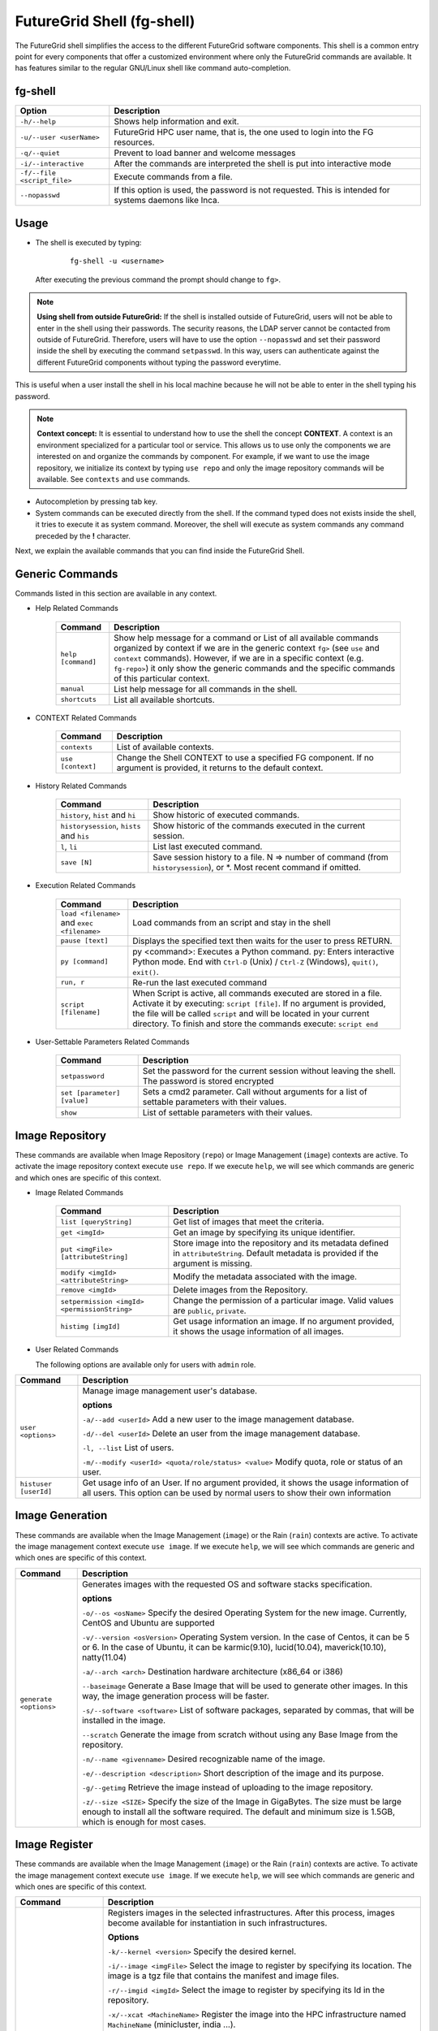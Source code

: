 .. _man-shell:

FutureGrid Shell (fg-shell)
===========================

The FutureGrid shell simplifies the access to the different FutureGrid software components. This shell is a common entry point for every components that offer a 
customized environment where only the FutureGrid commands are available. It has features similar to the regular GNU/Linux shell like command auto-completion. 


fg-shell
--------

+-----------------------------+--------------------------------------------------------------------------------------------------------+
| **Option**                  | **Description**                                                                                        |
+-----------------------------+--------------------------------------------------------------------------------------------------------+
| ``-h/--help``               | Shows help information and exit.                                                                       |
+-----------------------------+--------------------------------------------------------------------------------------------------------+
| ``-u/--user <userName>``    | FutureGrid HPC user name, that is, the one used to login into the FG resources.                        |
+-----------------------------+--------------------------------------------------------------------------------------------------------+
| ``-q/--quiet``              | Prevent to load banner and welcome messages                                                            |
+-----------------------------+--------------------------------------------------------------------------------------------------------+
| ``-i/--interactive``        | After the commands are interpreted the shell is put into interactive mode                              |
+-----------------------------+--------------------------------------------------------------------------------------------------------+
| ``-f/--file <script_file>`` | Execute commands from a file.                                                                          |
+-----------------------------+--------------------------------------------------------------------------------------------------------+
| ``--nopasswd``              | If this option is used, the password is not requested. This is intended for systems daemons like Inca. |
+-----------------------------+--------------------------------------------------------------------------------------------------------+


Usage
-----

* The shell is executed by typing:

   ::

      fg-shell -u <username>

  After executing the previous command the prompt should change to ``fg>``.

.. note::

      **Using shell from outside FutureGrid:** If the shell is installed outside of FutureGrid, users will not be able to enter in the shell using their passwords. The security reasons, the LDAP server
      cannot be contacted from outside of FutureGrid. Therefore, users will have to use the option ``--nopasswd`` and set their password inside the shell by 
      executing the command ``setpasswd``. In this way, users can authenticate against the different FutureGrid components without typing the password everytime.

This is useful when a user install the shell in his local machine because he will not be able to enter in the shell typing his password.

.. note::

      **Context concept:** It is essential to understand how to use the shell the concept **CONTEXT**. A context is an environment specialized for a particular tool or service. 
      This allows us to use only the components we are interested on and organize the commands by component. For example, if we want to use the image repository, 
      we initialize its context by typing ``use repo`` and only the image repository commands will be available. See ``contexts`` and ``use`` commands.
      

* Autocompletion by pressing tab key.
* System commands can be executed directly from the shell. If the command typed does not exists inside the shell, it tries to execute it as system command.
  Moreover, the shell will execute as system commands any command preceded by the **!** character.

Next, we explain the available commands that you can find inside the FutureGrid Shell.

Generic Commands
----------------

Commands listed in this section are available in any context.

* Help Related Commands

   +--------------------+-------------------------------------------------------------------------------------------------------------------------------------------------------------------------+
   | **Command**        | **Description**                                                                                                                                                         |
   +--------------------+-------------------------------------------------------------------------------------------------------------------------------------------------------------------------+
   | ``help [command]`` | Show help message for a command or List of all available commands organized by context if we are in the generic context ``fg>`` (see ``use`` and ``context`` commands). |
   |                    | However, if we are in a specific context (e.g. ``fg-repo>``) it only show the generic commands and the specific commands of this particular context.                    |
   +--------------------+-------------------------------------------------------------------------------------------------------------------------------------------------------------------------+
   | ``manual``         | List help message for all commands in the shell.                                                                                                                        |
   +--------------------+-------------------------------------------------------------------------------------------------------------------------------------------------------------------------+
   | ``shortcuts``      | List all available shortcuts.                                                                                                                                           |
   +--------------------+-------------------------------------------------------------------------------------------------------------------------------------------------------------------------+


* CONTEXT Related Commands

   +-------------------+--------------------------------------------------------------------------------------------------------------------------+
   | **Command**       | **Description**                                                                                                          |
   +-------------------+--------------------------------------------------------------------------------------------------------------------------+
   | ``contexts``      | List of available contexts.                                                                                              |
   +-------------------+--------------------------------------------------------------------------------------------------------------------------+
   | ``use [context]`` | Change the Shell CONTEXT to use a specified FG component. If no argument is provided, it returns to the default context. |
   +-------------------+--------------------------------------------------------------------------------------------------------------------------+


* History Related Commands

   +-------------------------------------------+--------------------------------------------------------------------------------------------------------------------------+
   | **Command**                               | **Description**                                                                                                          |
   +-------------------------------------------+--------------------------------------------------------------------------------------------------------------------------+
   | ``history``, ``hist`` and ``hi``          | Show historic of executed commands.                                                                                      |
   +-------------------------------------------+--------------------------------------------------------------------------------------------------------------------------+
   | ``historysession``, ``hists`` and ``his`` | Show historic of the commands executed in the current session.                                                           |
   +-------------------------------------------+--------------------------------------------------------------------------------------------------------------------------+
   | ``l``, ``li``                             | List last executed command.                                                                                              |
   +-------------------------------------------+--------------------------------------------------------------------------------------------------------------------------+
   | ``save [N]``                              | Save session history to a file. N => number of command (from ``historysession``), or \*.  Most recent command if omitted.|
   +-------------------------------------------+--------------------------------------------------------------------------------------------------------------------------+

    
* Execution Related Commands    

   +---------------------------------------------+---------------------------------------------------------------------------------------------------------------------------------------------------------+
   | **Command**                                 | **Description**                                                                                                                                         |
   +---------------------------------------------+---------------------------------------------------------------------------------------------------------------------------------------------------------+
   | ``load <filename>`` and ``exec <filename>`` | Load commands from an script and stay in the shell                                                                                                      |
   +---------------------------------------------+---------------------------------------------------------------------------------------------------------------------------------------------------------+
   | ``pause [text]``                            | Displays the specified text then waits for the user to press RETURN.                                                                                    |
   +---------------------------------------------+---------------------------------------------------------------------------------------------------------------------------------------------------------+
   | ``py [command]``                            | py  <command>: Executes a Python command.                                                                                                               |
   |                                             | py: Enters interactive Python mode. End with ``Ctrl-D`` (Unix) / ``Ctrl-Z`` (Windows), ``quit()``, ``exit()``.                                          |
   +---------------------------------------------+---------------------------------------------------------------------------------------------------------------------------------------------------------+
   | ``run, r``                                  | Re-run the last executed command                                                                                                                        |
   +---------------------------------------------+---------------------------------------------------------------------------------------------------------------------------------------------------------+
   | ``script [filename]``                       | When Script is active, all commands executed are stored in a file. Activate it by executing: ``script [file]``. If no argument                          |
   |                                             | is provided, the file will be called ``script`` and will be located in your current directory. To finish and store the commands execute: ``script end`` |
   +---------------------------------------------+---------------------------------------------------------------------------------------------------------------------------------------------------------+


* User-Settable Parameters Related Commands

   +-----------------------------+------------------------------------------------------------------------------------------------------+
   | **Command**                 | **Description**                                                                                      |
   +-----------------------------+------------------------------------------------------------------------------------------------------+
   | ``setpassword``             | Set the password for the current session without leaving the shell. The password is stored encrypted |
   +-----------------------------+------------------------------------------------------------------------------------------------------+
   | ``set [parameter] [value]`` | Sets a cmd2 parameter. Call without arguments for a list of settable parameters with their values.   |
   +-----------------------------+------------------------------------------------------------------------------------------------------+
   | ``show``                    | List of settable parameters with their values.                                                       |
   +-----------------------------+------------------------------------------------------------------------------------------------------+



Image Repository
----------------

These commands are available when Image Repository (``repo``) or Image Management (``image``) contexts are active. To activate the image repository context 
execute ``use repo``. If we execute ``help``, we will see which commands are generic and which ones are specific of this context.

* Image Related Commands

   +----------------------------------------------+-------------------------------------------------------------------------------------------------------------------------------------------+
   | **Command**                                  | **Description**                                                                                                                           |
   +----------------------------------------------+-------------------------------------------------------------------------------------------------------------------------------------------+
   | ``list [queryString]``                       | Get list of images that meet the criteria.                                                                                                |
   +----------------------------------------------+-------------------------------------------------------------------------------------------------------------------------------------------+
   | ``get <imgId>``                              | Get an image by specifying its unique identifier.                                                                                         |
   +----------------------------------------------+-------------------------------------------------------------------------------------------------------------------------------------------+
   | ``put <imgFile> [attributeString]``          | Store image into the repository and its metadata defined in ``attributeString``. Default metadata is provided if the argument is missing. |
   +----------------------------------------------+-------------------------------------------------------------------------------------------------------------------------------------------+
   | ``modify <imgId> <attributeString>``         | Modify the metadata associated with the image.                                                                                            |
   +----------------------------------------------+-------------------------------------------------------------------------------------------------------------------------------------------+
   | ``remove <imgId>``                           | Delete images from the Repository.                                                                                                        |
   +----------------------------------------------+-------------------------------------------------------------------------------------------------------------------------------------------+
   | ``setpermission <imgId> <permissionString>`` | Change the permission of a particular image. Valid values are ``public``, ``private``.                                                    |
   +----------------------------------------------+-------------------------------------------------------------------------------------------------------------------------------------------+
   | ``histimg [imgId]``                          | Get usage information an image. If no argument provided, it shows the usage information of all images.                                    |
   +----------------------------------------------+-------------------------------------------------------------------------------------------------------------------------------------------+


* User Related Commands

  The following options are available only for users with ``admin`` role.

+-----------------------+------------------------------------------------------------------------------------------------------------------------------------------------------------------------+
| **Command**           | **Description**                                                                                                                                                        |
+-----------------------+------------------------------------------------------------------------------------------------------------------------------------------------------------------------+
| ``user <options>``    | Manage image management user's database.                                                                                                                               |
|                       |                                                                                                                                                                        |
|                       | **options**                                                                                                                                                            |
|                       |                                                                                                                                                                        |
|                       | ``-a/--add <userId>``  Add a new user to the image management database.                                                                                                |
|                       |                                                                                                                                                                        |
|                       | ``-d/--del <userId>``  Delete an user from the image management database.                                                                                              |
|                       |                                                                                                                                                                        |
|                       | ``-l, --list``   List of users.                                                                                                                                        |
|                       |                                                                                                                                                                        |
|                       | ``-m/--modify <userId> <quota/role/status> <value>`` Modify quota, role or status of an user.                                                                          |
+-----------------------+------------------------------------------------------------------------------------------------------------------------------------------------------------------------+
| ``histuser [userId]`` | Get usage info of an User. If no argument provided, it shows the usage information of all users. This option can be used by normal users to show their own information |
+-----------------------+------------------------------------------------------------------------------------------------------------------------------------------------------------------------+


Image Generation
----------------

These commands are available when the Image Management (``image``) or the Rain (``rain``) contexts are active. To activate the image management context execute 
``use image``. If we execute ``help``, we will see which commands are generic and which ones are specific of this context.

+------------------------+---------------------------------------------------------------------------------------------------------------------------------------------------------------------------------------------------+
| **Command**            | **Description**                                                                                                                                                                                   |
+------------------------+---------------------------------------------------------------------------------------------------------------------------------------------------------------------------------------------------+
| ``generate <options>`` | Generates images with the requested OS and software stacks specification.                                                                                                                         |
|                        |                                                                                                                                                                                                   |
|                        | **options**                                                                                                                                                                                       |
|                        |                                                                                                                                                                                                   |
|                        | ``-o/--os <osName>``                Specify the desired Operating System for the new image. Currently, CentOS and Ubuntu are supported                                                            |
|                        |                                                                                                                                                                                                   |
|                        | ``-v/--version <osVersion>``        Operating System version. In the case of Centos, it can be 5 or 6. In the case of Ubuntu, it can be karmic(9.10), lucid(10.04), maverick(10.10), natty(11.04) |
|                        |                                                                                                                                                                                                   |
|                        | ``-a/--arch <arch>``                Destination hardware architecture (x86_64 or i386)                                                                                                            |
|                        |                                                                                                                                                                                                   |
|                        | ``--baseimage``                     Generate a Base Image that will be used to generate other images. In this way, the image generation process will be faster.                                   |
|                        |                                                                                                                                                                                                   |
|                        | ``-s/--software <software>``        List of software packages, separated by commas, that will be installed in the image.                                                                          |
|                        |                                                                                                                                                                                                   |
|                        | ``--scratch``                       Generate the image from scratch without using any Base Image from the repository.                                                                             |
|                        |                                                                                                                                                                                                   |
|                        | ``-n/--name <givenname>``           Desired recognizable name of the image.                                                                                                                       |
|                        |                                                                                                                                                                                                   |
|                        | ``-e/--description <description>``  Short description of the image and its purpose.                                                                                                               |
|                        |                                                                                                                                                                                                   |
|                        | ``-g/--getimg``                     Retrieve the image instead of uploading to the image repository.                                                                                              |
|                        |                                                                                                                                                                                                   |
|                        | ``-z/--size <SIZE>``                Specify the size of the Image in GigaBytes. The size must be large enough to install all the software required.                                               |
|                        | The default and minimum size is 1.5GB, which is enough for most cases.                                                                                                                            |
+------------------------+---------------------------------------------------------------------------------------------------------------------------------------------------------------------------------------------------+


Image Register
--------------

These commands are available when the Image Management (``image``) or the Rain (``rain``) contexts are active. To activate the image management context execute 
``use image``. If we execute ``help``, we will see which commands are generic and which ones are specific of this context.

+--------------------------------+-------------------------------------------------------------------------------------------------------------------------------------------------------------------+
| **Command**                    | **Description**                                                                                                                                                   |
+--------------------------------+-------------------------------------------------------------------------------------------------------------------------------------------------------------------+
| ``register <options>``         | Registers images in the selected infrastructures. After this process, images become available for instantiation in such infrastructures.                          |
|                                |                                                                                                                                                                   |
|                                | **Options**                                                                                                                                                       |
|                                |                                                                                                                                                                   |
|                                | ``-k/--kernel <version>``      Specify the desired kernel.                                                                                                        |
|                                |                                                                                                                                                                   |
|                                | ``-i/--image <imgFile>``       Select the image to register by specifying its location. The image is a tgz file that contains the manifest and image files.       |
|                                |                                                                                                                                                                   |
|                                | ``-r/--imgid <imgId>``         Select the image to register by specifying its Id in the repository.                                                               |
|                                |                                                                                                                                                                   |
|                                | ``-x/--xcat <MachineName>``    Register the image into the HPC infrastructure named ``MachineName`` (minicluster, india ...).                                     |
|                                |                                                                                                                                                                   |
|                                | ``-e/--euca [Address:port]``   Register the image into the Eucalyptus Infrastructure, which is specified in the argument. The argument should not be needed.      |
|                                |                                                                                                                                                                   |
|                                | ``-s/--openstack [Address]``   Register the image into the OpenStack Infrastructure, which is specified in the argument. The argument should not be needed.       |
|                                |                                                                                                                                                                   |
|                                | ``-n/--nimbus [Address]``      Register the image into the Nimbus Infrastructure, which is specified in the argument. The argument should not be needed.          |
|                                |                                                                                                                                                                   |
|                                | ``-o/--opennebula [Address]``  Register the image into the OpenStack Infrastructure, which is specified in the argument. The argument should not be needed.       |
|                                |                                                                                                                                                                   |
|                                | ``-v/--varfile <VARFILE>``     Path of the environment variable files. Currently this is used by Eucalyptus, OpenStack and Nimbus.                                |
|                                |                                                                                                                                                                   |
|                                | ``-g/--getimg``                Customize the image for a particular cloud framework but does not register it. So the user gets the image file.                    |
|                                |                                                                                                                                                                   |
|                                | ``-p/--noldap``                If this option is active, FutureGrid LDAP will not be configured in the image. This option only works for Cloud registrations.     |
|                                | LDAP configuration is needed to run jobs using ``fg-rain``                                                                                                        |
|                                |                                                                                                                                                                   |
|                                | ``-w/--wait``                  Wait until the image is available in the targeted infrastructure. Currently this is used by Eucalyptus and OpenStack.              |
+--------------------------------+-------------------------------------------------------------------------------------------------------------------------------------------------------------------+
| ``cloudlist <options>``        | List images registered in the Cloud infrastructures.                                                                                                              |
|                                |                                                                                                                                                                   |
|                                | **Options**                                                                                                                                                       |
|                                |                                                                                                                                                                   |
|                                | ``-e/--euca [Address:port]`` List images registered into the Eucalyptus Infrastructure, which is specified in the argument. The argument should not be needed.    |
|                                |                                                                                                                                                                   |
|                                | ``-n / --nimbus [Address]`` List images registered into the Nimbus Infrastructure, which is specified in the argument. The argument should not be needed.         |
|                                |                                                                                                                                                                   |
|                                | ``-o / --opennebula [Address]`` List images registered into the OpenNebula Infrastructure, which is specified in the argument. The argument should not be needed. |
|                                |                                                                                                                                                                   |
|                                | ``-s / --openstack [Address]`` List images registered into the OpenStack Infrastructure, which is specified in the argument. The argument should not be needed.   |
+--------------------------------+-------------------------------------------------------------------------------------------------------------------------------------------------------------------+
| ``cloudlistkernels <options>`` | List kernels available for the Cloud infrastructures.                                                                                                             |
|                                |                                                                                                                                                                   |
|                                | **Options**                                                                                                                                                       |
|                                |                                                                                                                                                                   |
|                                | ``-e/--euca [Address:port]``                                                                                                                                      |
|                                |                                                                                                                                                                   |
|                                | ``-n / --nimbus [Address]``                                                                                                                                       |
|                                |                                                                                                                                                                   |
|                                | ``-o / --opennebula [Address]``                                                                                                                                   |
|                                |                                                                                                                                                                   |
|                                | ``-s / --openstack [Address]``                                                                                                                                    |
+--------------------------------+-------------------------------------------------------------------------------------------------------------------------------------------------------------------+
| ``hpclist <machine>``          | List images registered in the HPC infrastructure named ``machine`` (minicluster, india ...).                                                                      |
+--------------------------------+-------------------------------------------------------------------------------------------------------------------------------------------------------------------+
| ``hpclistkernels <machine>``   | List kernels available for HPC infrastructure named ``machine`` (minicluster, india ...).                                                                         |
+--------------------------------+-------------------------------------------------------------------------------------------------------------------------------------------------------------------+



Examples
--------


**Context Usage**

* Show list of available contexts

  ::

   $ fg-shell -u jdiaz      
   fg> contexts


  * The output shows all available contexts

    ::

      FG Contexts:
      ------------
      repo
      image
      rain
      hadoop

* Users can select any of the previous contexts with the ``use`` command. Then, the environment of this particular context is initialized.

  ::

   fg> use repo
   fg-repo>

* Return to the normal context

  ::  

   fg-repo> use
   fg>
 

**Help Usage**

* List available commands in the generic context

  ::

   $ fg-shell -u jdiaz
   fg> help

  * The output shows the list of generic commands and the list of commands that are available in each of the contexts. Note that the commands listed for each context 
    are only available when that particular context has been loaded. Some contexts load other contexts as part of their requirements, as we explained before. 
  
    ::
    
      A complete manual can be found in https://portal.futuregrid.org/man/fg-shell
      
      Generic Documented commands (type help <topic>):
      ================================================
      contexts  history         load    py    save    setpasswd  use
      exec      historysession  manual  quit  script  shortcuts
      help      li              pause   run   set     show     
      
      Image Repository commands. Execute "use repo" to use them. (type help <topic>):
      ===============================================================================
      get  histimg  histuser  list  modify  put  remove  setpermission  user
      
      Apache Hadoop commands. Execute "use hadoop" to use them. (type help <topic>):
      ==============================================================================
      runjob  runscript
      
      Image Management commands. Execute "use image" to use them. (type help <topic>):
      ================================================================================
      cloudlist  cloudlistkernels  generate  hpclist  hpclistkernels  register
      
      FG Dynamic Provisioning commands. Execute "use rain" to use them. (type help <topic>):
      ======================================================================================
      launch
      
      Please select a CONTEXT by executing use <context_name>
      Execute 'contexts' command to see the available context names 


* List available commands in the ``image`` context (this contexts also loads the ``repo`` contexts)

  ::

   fg> use image
   fg-image> help
      
  * The output is something like this.

    ::

      A complete manual can be found in https://portal.futuregrid.org/man/fg-shell
      
      General documented commands (type help <topic>):
      ================================================
      contexts  history         load    py    save    setpasswd  use
      exec      historysession  manual  quit  script  shortcuts
      help      li              pause   run   set     show     
      
      Specific documented commands in the repo context (type help <topic>):
      =====================================================================
      get  histimg  histuser  list  modify  put  remove  setpermission  user
      
      Specific documented commands in the image context (type help <topic>):
      ======================================================================
      cloudlist  cloudlistkernels  generate  hpclist  hpclistkernels  register

**General Shell Usage**

* Session example where we get an image, list all the images which ``os`` is centos, add an user and activate it.

  ::

   $ fg-shell
   
   fg> use repo
   fg-repo> get image123123123
   fg-repo> list * where os=centos
   fg-repo> user -a javi
   fg-repo> user -m javi status active

* Record the executed commands in an script.  

  ::
  
   $fg-shell
   fg> script myscript.txt
   fg> use repo
   fg-repo> put /tmp/image.img vmtype=xen & imgtype=opennebula & os=linux & arch=x86_64
   fg-repo> list
   fg-repo> script end

  * This will create a file called myscript.txt with this content:
   
   ::  
   
      use repo
      put /tmp/image.img vmtype=xen & imgtype=opennebula & os=linux & arch=x86_64
      list

* Execute shell commands stored in a file. Then exits from the shell

  ::
  
   $ cat myscript.txt| fg-shell

* Execute shell commands stored in a file from the shell. This stay in the shell.

  :: 
  
   $ fg-shell -u jdiaz
   fg> load myscript.txt
   
   